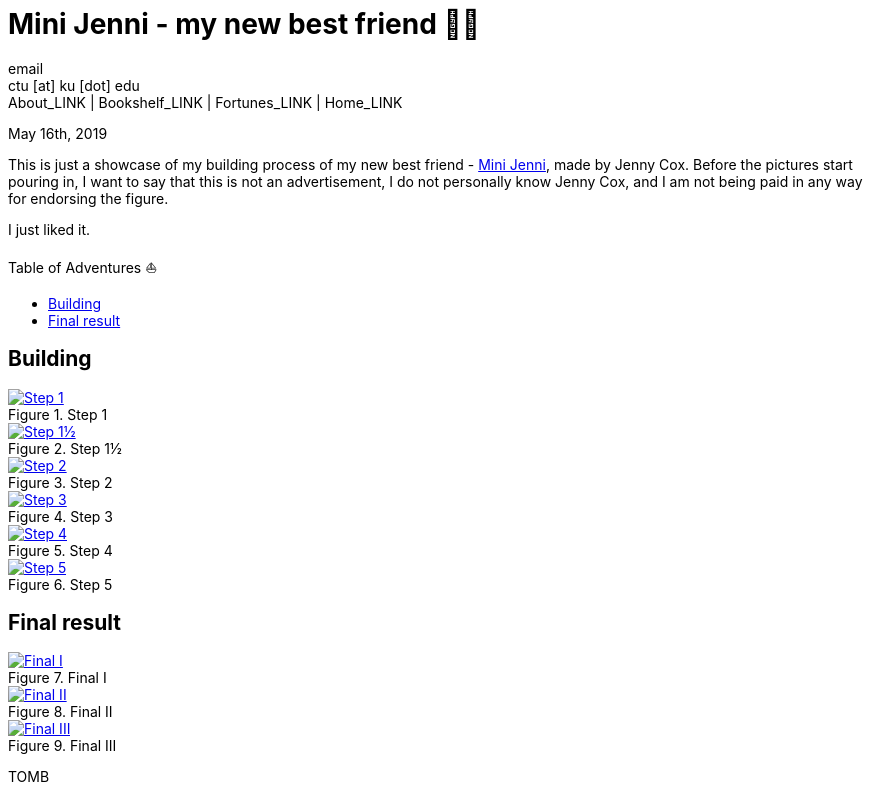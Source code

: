 = Mini Jenni - my new best friend 👯‍♀️
email <ctu [at] ku [dot] edu>
About_LINK | Bookshelf_LINK | Fortunes_LINK | Home_LINK
:toc: preamble
:toclevels: 4
:toc-title: Table of Adventures ⛵
:nofooter:
:experimental:

May 16th, 2019

This is just a showcase of my building process of my new best friend -
https://myminijenni.weebly.com/[Mini Jenni], made by Jenny Cox. Before
the pictures start pouring in, I want to say that this is not an
advertisement, I do not personally know Jenny Cox, and I am not being
paid in any way for endorsing the figure.

I just liked it.

== Building

.Step 1
image::pic1.jpg[Step 1, link="pic1.jpg"]

.Step 1½
image::pic15.jpg[Step 1½, link="pic15.jpg"]

.Step 2
image::pic2.jpg[Step 2, link="pic2.jpg"]

.Step 3
image::pic3.jpg[Step 3, link="pic3.jpg"]

.Step 4
image::pic4.jpg[Step 4, link="pic4.jpg"]

.Step 5
image::pic5.jpg[Step 5, link="pic5.jpg"]

== Final result

.Final I
image::pic6.jpg[Final I, link="pic6.jpg"]

.Final II
image::pic7.jpg[Final II, link="pic7.jpg"]

.Final III
image::pic8.jpg[Final III, link="pic8.jpg"]
TOMB
